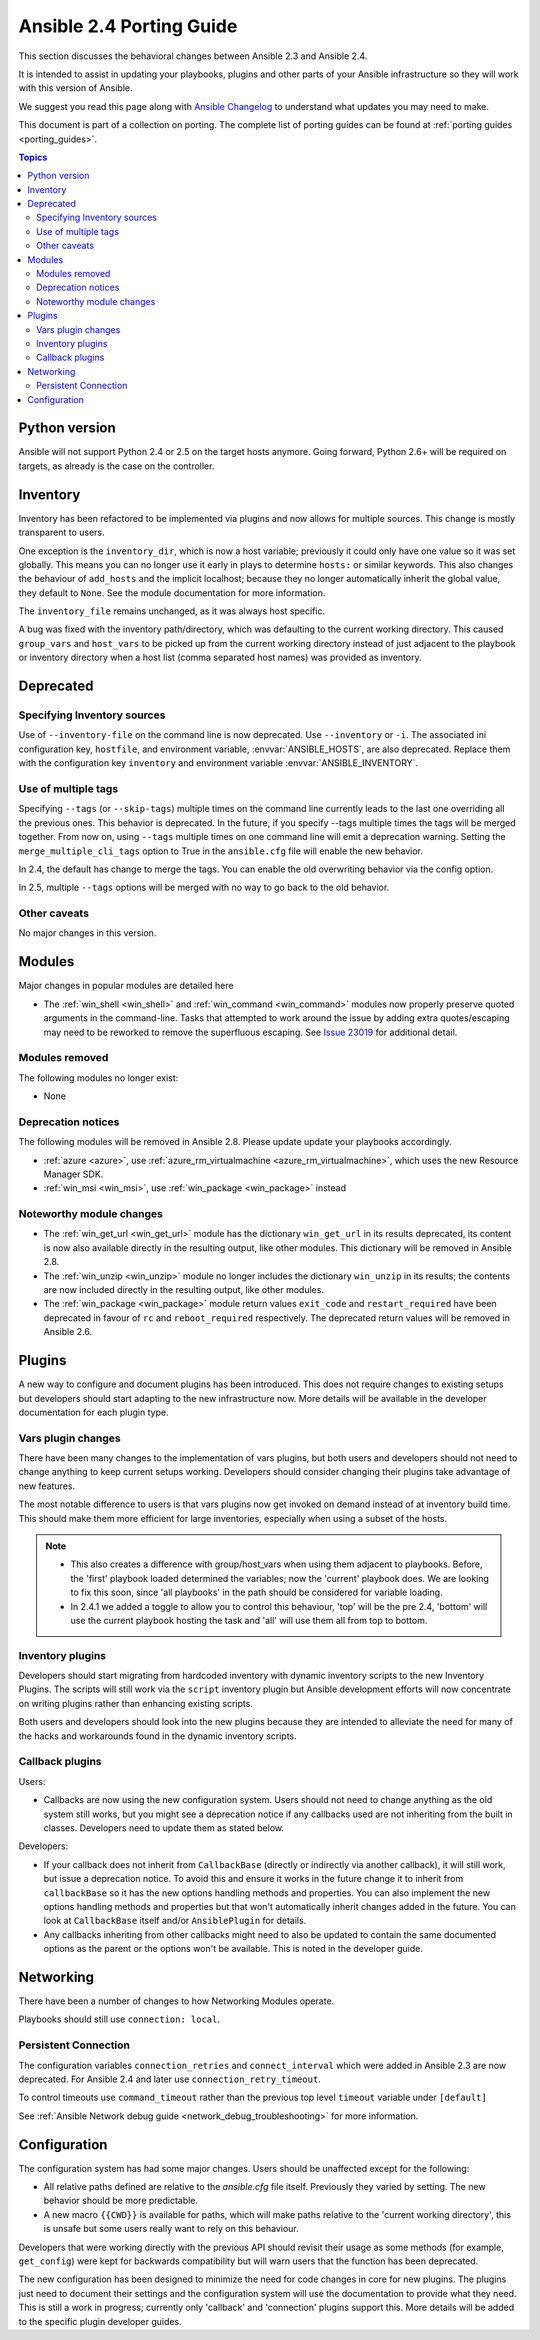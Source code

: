.. _porting_2.4_guide:

*************************
Ansible 2.4 Porting Guide
*************************

This section discusses the behavioral changes between Ansible 2.3 and Ansible 2.4.

It is intended to assist in updating your playbooks, plugins and other parts of your Ansible infrastructure so they will work with this version of Ansible.


We suggest you read this page along with `Ansible Changelog <https://github.com/ansible/ansible/blob/stable-2.4/CHANGELOG.md#2.4>`_ to understand what updates you may need to make.

This document is part of a collection on porting. The complete list of porting guides can be found at :ref:`porting guides <porting_guides>`.

.. contents:: Topics

Python version
==============

Ansible will not support Python 2.4 or 2.5 on the target hosts anymore. Going forward, Python 2.6+ will be required on targets, as already is the case on the controller.


Inventory
=========

Inventory has been refactored to be implemented via plugins and now allows for multiple sources. This change is mostly transparent to users.

One exception is the ``inventory_dir``, which is now a host variable; previously it could only have one value so it was set globally.
This means you can no longer use it early in plays to determine ``hosts:`` or similar keywords.
This also changes the behaviour of ``add_hosts`` and the implicit localhost; 
because they no longer automatically inherit the global value, they default to ``None``. See the module documentation for more information.

The ``inventory_file`` remains unchanged, as it was always host specific.

A bug was fixed with the inventory path/directory, which was defaulting to the current working directory. This caused ``group_vars`` and ``host_vars`` to be picked up from the current working directory instead of just adjacent to the playbook or inventory directory when a host list (comma separated host names) was provided as inventory.

Deprecated
==========

Specifying Inventory sources
-----------------------------

Use of ``--inventory-file`` on the command line is now deprecated. Use ``--inventory`` or ``-i``.
The associated ini configuration key, ``hostfile``, and environment variable, :envvar:`ANSIBLE_HOSTS`,
are also deprecated.  Replace them with the configuration key ``inventory`` and environment variable :envvar:`ANSIBLE_INVENTORY`.

Use of multiple tags
--------------------

Specifying ``--tags`` (or ``--skip-tags``) multiple times on the command line currently leads to the last one overriding all the previous ones. This behavior is deprecated. In the future, if you specify --tags multiple times the tags will be merged together. From now on, using ``--tags`` multiple times on one command line will emit a deprecation warning. Setting the ``merge_multiple_cli_tags`` option to True in the ``ansible.cfg`` file will enable the new behavior.

In 2.4, the default has change to merge the tags. You can enable the old overwriting behavior via the config option.

In 2.5, multiple ``--tags`` options will be merged with no way to go back to the old behavior.


Other caveats
-------------

No major changes in this version.

Modules
=======

Major changes in popular modules are detailed here

* The :ref:`win_shell <win_shell>` and :ref:`win_command <win_command>` modules now properly preserve quoted arguments in the command-line. Tasks that attempted to work around the issue by adding extra quotes/escaping may need to be reworked to remove the superfluous escaping. See `Issue 23019 <https://github.com/ansible/ansible/issues/23019>`_ for additional detail.

Modules removed
---------------

The following modules no longer exist:

* None

Deprecation notices
-------------------

The following modules will be removed in Ansible 2.8. Please update update your playbooks accordingly.

* :ref:`azure <azure>`, use :ref:`azure_rm_virtualmachine <azure_rm_virtualmachine>`, which uses the new Resource Manager SDK.
* :ref:`win_msi <win_msi>`, use :ref:`win_package <win_package>` instead

Noteworthy module changes
-------------------------

* The :ref:`win_get_url <win_get_url>`  module has the dictionary ``win_get_url`` in its results deprecated, its content is now also available directly in the resulting output, like other modules. This dictionary will be removed in Ansible 2.8.
* The :ref:`win_unzip <win_unzip>` module no longer includes the dictionary ``win_unzip`` in its results; the contents are now included directly in the resulting output, like other modules.
* The :ref:`win_package <win_package>` module return values ``exit_code`` and ``restart_required`` have been deprecated in favour of ``rc`` and ``reboot_required`` respectively. The deprecated return values will be removed in Ansible 2.6.


Plugins
=======

A new way to configure and document plugins has been introduced.  This does not require changes to existing setups but developers should start adapting to the new infrastructure now. More details will be available in the developer documentation for each plugin type.

Vars plugin changes
-------------------

There have been many changes to the implementation of vars plugins, but both users and developers should not need to change anything to keep current setups working. Developers should consider changing their plugins take advantage of new features.

The most notable difference to users is that vars plugins now get invoked on demand instead of at inventory build time.  This should make them more efficient for large inventories, especially when using a subset of the hosts.


.. note::
  - This also creates a difference with group/host_vars when using them adjacent to playbooks. Before, the 'first' playbook loaded determined the variables; now the 'current' playbook does. We are looking to fix this soon, since 'all playbooks' in the path should be considered for variable loading.
  - In 2.4.1 we added a toggle to allow you to control this behaviour, 'top' will be the pre 2.4, 'bottom' will use the current playbook hosting the task and 'all' will use them all from top to bottom.


Inventory plugins
-----------------

Developers should start migrating from hardcoded inventory with dynamic inventory scripts to the new Inventory Plugins. The scripts will still work via the ``script`` inventory plugin but Ansible development efforts will now concentrate on writing plugins rather than enhancing existing scripts.

Both users and developers should look into the new plugins because they are intended to alleviate the need for many of the hacks and workarounds found in the dynamic inventory scripts.

Callback plugins
----------------

Users:

* Callbacks are now using the new configuration system.  Users should not need to change anything as the old system still works,
  but you might see a deprecation notice if any callbacks used are not inheriting from the built in classes. Developers need to update them as stated below.

Developers:

* If your callback does not inherit from ``CallbackBase`` (directly or indirectly via another callback), it will still work, but issue a deprecation notice.
  To avoid this and ensure it works in the future change it to inherit from ``callbackBase`` so it has the new options handling methods and properties.
  You can also implement the new options handling methods and properties but that won't automatically inherit changes added in the future.  You can look at ``CallbackBase`` itself and/or ``AnsiblePlugin`` for details.
* Any callbacks inheriting from other callbacks might need to also be updated to contain the same documented options
  as the parent or the options won't be available.  This is noted in the developer guide.

Networking
==========

There have been a number of changes to how Networking Modules operate.

Playbooks should still use ``connection: local``.

Persistent Connection
---------------------

The configuration variables ``connection_retries`` and ``connect_interval`` which were added in Ansible 2.3 are now deprecated. For Ansible 2.4 and later use ``connection_retry_timeout``.

To control timeouts use ``command_timeout`` rather than the previous top level ``timeout`` variable under ``[default]``

See :ref:`Ansible Network debug guide <network_debug_troubleshooting>` for more information.


Configuration
=============


The configuration system has had some major changes. Users should be unaffected except for the following:

* All relative paths defined are relative to the `ansible.cfg` file itself. Previously they varied by setting. The new behavior should be more predictable.
* A new macro ``{{CWD}}`` is available for paths, which will make paths relative to the 'current working directory',
  this is unsafe but some users really want to rely on this behaviour.

Developers that were working directly with the previous API should revisit their usage as some methods (for example, ``get_config``) were  kept for backwards compatibility but will warn users that the function has been deprecated.

The new configuration has been designed to minimize the need for code changes in core for new plugins.  The plugins just need to document their settings and the configuration system will use the documentation to provide what they need. This is still a work in progress; currently only 'callback' and 'connection' plugins support this.  More  details will be added to the specific plugin developer guides.
